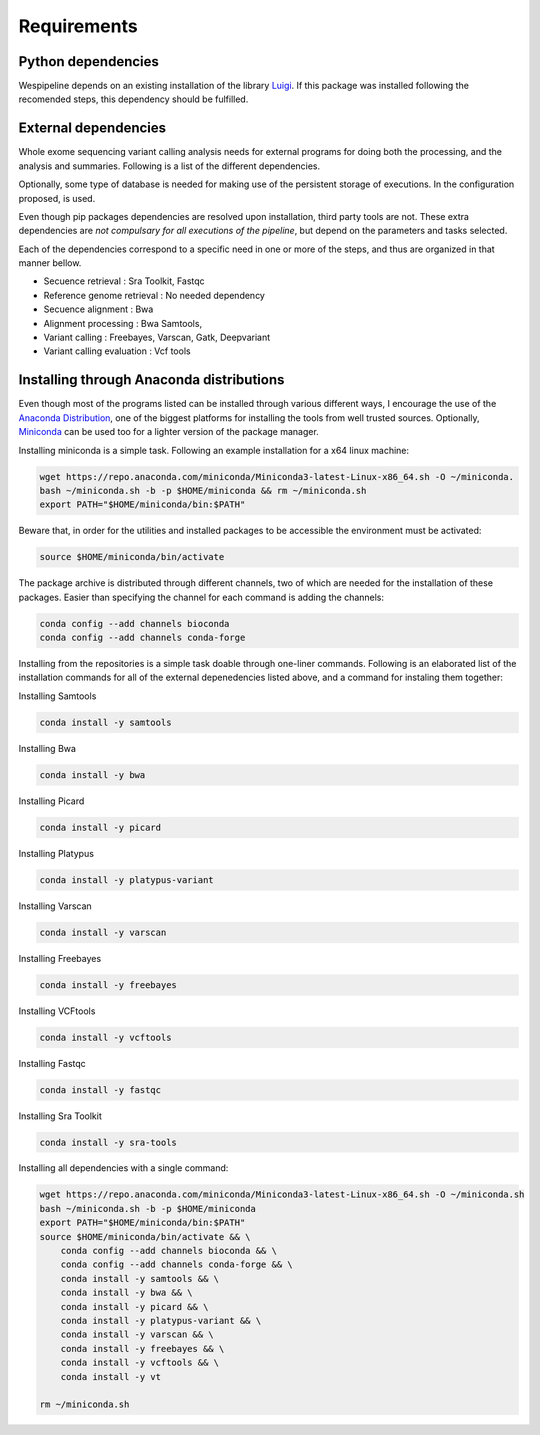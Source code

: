 Requirements
============

Python dependencies
^^^^^^^^^^^^^^^^^^^

Wespipeline depends on an existing installation of the library `Luigi <https://pypi.org/project/luigi/>`_.
If this package was installed following the recomended steps, this dependency should be fulfilled.

External dependencies
^^^^^^^^^^^^^^^^^^^^^

Whole exome sequencing variant calling analysis needs for external programs for
doing both the processing, and the analysis and summaries. Following is a list of
the different dependencies.

Optionally, some type of database is needed for making use of the persistent storage 
of executions. In the configuration proposed, is used.

Even though pip packages dependencies are resolved upon installation, third party tools are not.
These extra dependencies are *not compulsary for all executions of the pipeline*, but depend on the
parameters and tasks selected.

Each of the dependencies correspond to a specific need in one or more of the steps, and thus 
are organized in that manner bellow.

* Secuence retrieval : Sra Toolkit, Fastqc

* Reference genome retrieval : No needed dependency

* Secuence alignment : Bwa

* Alignment processing : Bwa Samtools, 

* Variant calling : Freebayes, Varscan, Gatk, Deepvariant

* Variant calling evaluation : Vcf tools

Installing through Anaconda distributions
^^^^^^^^^^^^^^^^^^^^^^^^^^^^^^^^^^^^^^^^^

Even though most of the programs listed can be installed through various different ways, I 
encourage the use of the `Anaconda Distribution <https://www.anaconda.com/distribution/>`_, one of the biggest platforms for 
installing the tools from well trusted sources. Optionally, `Miniconda <https://docs.conda.io/en/latest/miniconda.html>`_ can be used too
for a lighter version of the package manager.

Installing miniconda is a simple task. Following an example installation for a x64 linux machine:

.. code-block:: bash

  wget https://repo.anaconda.com/miniconda/Miniconda3-latest-Linux-x86_64.sh -O ~/miniconda. 
  bash ~/miniconda.sh -b -p $HOME/miniconda && rm ~/miniconda.sh
  export PATH="$HOME/miniconda/bin:$PATH"

Beware that, in order for the utilities and installed packages to be accessible the environment
must be activated:

.. code-block:: bash
  
  source $HOME/miniconda/bin/activate

The package archive is distributed through different channels, two of which are needed for the
installation of these packages. Easier than specifying the channel for each command is adding the channels:

.. code-block:: bash

  conda config --add channels bioconda 
  conda config --add channels conda-forge 

Installing from the repositories is a simple task doable through one-liner commands. Following
is an elaborated list of the installation commands for all of the external depenedencies listed
above, and a command for instaling them together:

Installing Samtools

.. code-block:: bash

  conda install -y samtools

Installing Bwa

.. code-block:: bash

  conda install -y bwa

Installing Picard

.. code-block:: bash

  conda install -y picard

Installing Platypus

.. code-block:: bash

  conda install -y platypus-variant

Installing Varscan

.. code-block:: bash

  conda install -y varscan

Installing Freebayes

.. code-block:: bash

  conda install -y freebayes

Installing VCFtools

.. code-block:: bash

  conda install -y vcftools

Installing Fastqc

.. code-block:: bash

  conda install -y fastqc

Installing Sra Toolkit

.. code-block:: bash

  conda install -y sra-tools

Installing all dependencies with a single command:

.. code-block:: bash

   wget https://repo.anaconda.com/miniconda/Miniconda3-latest-Linux-x86_64.sh -O ~/miniconda.sh
   bash ~/miniconda.sh -b -p $HOME/miniconda
   export PATH="$HOME/miniconda/bin:$PATH"
   source $HOME/miniconda/bin/activate && \
       conda config --add channels bioconda && \
       conda config --add channels conda-forge && \
       conda install -y samtools && \
       conda install -y bwa && \
       conda install -y picard && \
       conda install -y platypus-variant && \
       conda install -y varscan && \
       conda install -y freebayes && \
       conda install -y vcftools && \
       conda install -y vt

   rm ~/miniconda.sh
